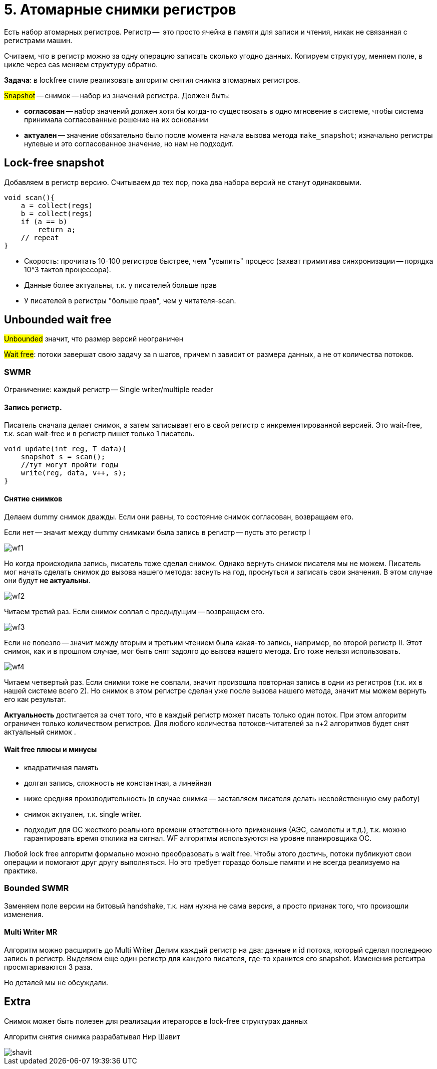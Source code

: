 = 5. Атомарные снимки регистров
 
Есть набор атомарных регистров. Регистр --  это просто ячейка в памяти для записи и чтения, никак не связанная с регистрами машин.

Считаем, что в регистр можно за одну операцию записать сколько угодно данных. Копируем структуру, меняем поле,  в цикле через cas меняем структуру обратно.

*Задача*: в lockfree стиле реализовать алгоритм снятия снимка атомарных регистров.

#Snapshot# -- снимок -- набор из значений регистра. Должен быть:

* *согласован* -- набор значений должен хотя бы когда-то существовать в одно мгновение в системе, чтобы система принимала согласованные решение на их основании
* *актуален* -- значение обязательно было после момента начала вызова метода `make_snapshot`; изначально регистры нулевые и это согласованное значение, но нам не подходит.

== Lock-free snapshot
Добавляем в регистр версию. Считываем до тех пор, пока два набора версий не станут одинаковыми. 

```c++
void scan(){
    a = collect(regs)
    b = collect(regs)
    if (a == b)
        return a;
    // repeat
}
```

[.pluses]
* Скорость: прочитать 10-100 регистров быстрее, чем "усыпить" процесс (захват примитива синхронизации -- порядка 10^3 тактов процессора).
* Данные более актуальны, т.к. у писателей больше прав

[.minuses]
* У писателей в регистры "больше прав", чем у читателя-scan.

== Unbounded wait free  
#Unbounded# значит, что размер версий неограничен

#Wait free#: потоки завершат свою задачу за n шагов, причем n зависит от размера данных, а не от количества потоков.

=== SWMR
Ограничение: каждый регистр -- Single writer/multiple reader


==== Запись регистр.

Писатель сначала делает снимок, а затем записывает его в свой регистр с инкрементированной версией.
Это wait-free, т.к. scan wait-free и в регистр пишет только 1 писатель.

```c++
void update(int reg, T data){
    snapshot s = scan();
    //тут могут пройти годы
    write(reg, data, v++, s);
}
```

==== Снятие снимков 
Делаем dummy снимок дважды. Если они равны, то состояние снимок согласован, возвращаем его. 

Если нет -- значит между dummy снимками была запись в регистр -- пусть это регистр I

image::snapshot/wf1.png[]

Но когда происходила запись, писатель тоже сделал снимок. Однако вернуть снимок писателя мы не можем. Писатель мог начать сделать снимок до вызова нашего метода: заснуть на год, проснуться и записать свои значения. В этом случае они будут *не актуальны*. 

image::snapshot/wf2.png[]

Читаем третий раз. Если снимок совпал с предыдущим -- возвращаем его.

image::snapshot/wf3.png[] 

Если не повезло -- значит между вторым и третьим чтением была какая-то запись,  например, во второй регистр II. Этот снимок, как и в прошлом случае, мог быть снят задолго до вызова нашего метода. Его тоже нельзя использовать.

image::snapshot/wf4.png[]

Читаем четвертый раз. Если снимки тоже не совпали, значит произошла повторная запись в одни из регистров (т.к. их в нашей системе всего 2). Но снимок в этом регистре сделан уже после вызова нашего метода, значит мы можем вернуть его как результат. 


*Актуальность* достигается за счет того, что в каждый регистр может писать только один поток. При этом алгоритм ограничен только количеством регистров. Для любого количества потоков-читателей за n+2 алгоритмов будет снят актуальный снимок .

==== Wait free плюсы и минусы

[.minuses]
* квадратичная память
* долгая запись, сложность не константная, а линейная
* ниже средняя производительность (в случае снимка -- заставляем писателя делать несвойственную ему работу)

[.pluses]
* снимок актуален, т.к. single writer.
* подходит для ОС жесткого реального времени ответственного применения (АЭС, самолеты и т.д.), т.к. можно гарантировать время отклика на сигнал. WF алгоритмы используются на уровне планировщика ОС.

Любой lock free алгоритм формально можно преобразовать в wait free. Чтобы этого достичь, потоки публикуют свои операции и помогают друг другу выполняться. Но это требует гораздо больше памяти и не всегда реализуемо на практике.

=== Bounded SWMR
Заменяем поле версии на битовый handshake, т.к. нам нужна не сама версия, а просто признак того, что произошли изменения.

==== Multi Writer MR
Алгоритм можно расширить до Multi Writer
Делим каждый регистр на два: данные и id потока, который сделал последнюю запись в регистр. Выделяем еще один регистр для каждого писателя, где-то хранится его snapshot. Изменения регситра просмтариваются 3 раза.

Но деталей мы не обсуждали.

== Extra 
Снимок может быть полезен для реализации итераторов в lock-free структурах данных

Алгоритм снятия снимка разрабатывал Нир Шавит

image::snapshot/shavit.png[]